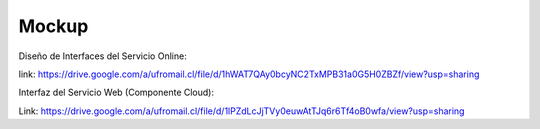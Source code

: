 ===================
Mockup
===================



Diseño de Interfaces del Servicio Online:

link: https://drive.google.com/a/ufromail.cl/file/d/1hWAT7QAy0bcyNC2TxMPB31a0G5H0ZBZf/view?usp=sharing

Interfaz del Servicio Web (Componente Cloud):

Link: https://drive.google.com/a/ufromail.cl/file/d/1lPZdLcJjTVy0euwAtTJq6r6Tf4oB0wfa/view?usp=sharing
